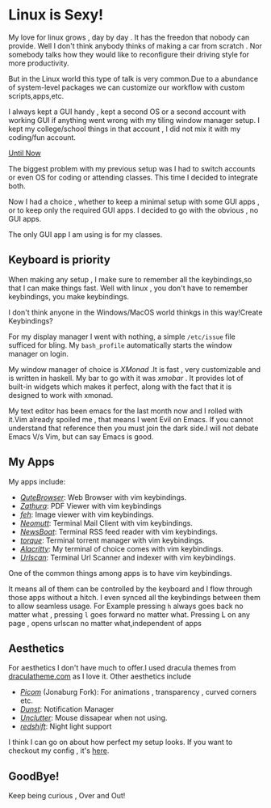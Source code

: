 #+BEGIN_COMMENT
.. title: My cool new setup!
.. slug: my-cool-new-setup
.. date: 2021-05-15 06:28:53 UTC+05:30
.. tags: linux
.. category: personal
.. link: 
.. description: 
.. type: text

#+END_COMMENT


* Linux is Sexy!
  
  My love for linux grows , day by day . It has the freedon that nobody can provide.
  Well I don't think anybody thinks of making a car from scratch . 
  Nor somebody talks how they would like to reconfigure their driving style for more productivity.

  But in the Linux world this type of talk is very common.Due to a abundance of system-level packages we can customize our workflow with custom scripts,apps,etc.
  
  I always kept a GUI handy , kept a second OS or a second account with working GUI if anything went wrong with my tiling window manager setup.
  I kept my college/school things in that account , I did not mix it with my coding/fun account.

  _Until Now_

  The biggest problem with my previous setup was I had to switch accounts or even OS for coding or attending classes.
  This time I decided to integrate both.
  
  Now I had a choice , whether to keep a minimal setup with some GUI apps , or to keep only the required GUI apps.
  I decided to go with the obvious , no GUI apps.

  The only GUI app I am using is for my classes.
  
** Keyboard is priority
   
   When making any setup , I make sure to remember all the keybindings,so that I can make things fast.
   Well with linux , you don't have to remember keybindings, you make keybindings.

   I don't think anyone in the Windows/MacOS world thinkgs in this way!Create Keybindings?
   
   For my display manager I went with nothing, a simple ~/etc/issue~ file sufficed for bling.
   My ~bash_profile~ automatically starts the window manager on login.

   My window manager of choice is /XMonad/ .It is fast , very customizable and is written in haskell.
   My bar to go with it was /xmobar/ . It provides lot of built-in widgets which makes it perfect, along with the fact that it is designed to work with xmonad.
   
   My text editor has been emacs for the last month now and I rolled with it.Vim already spoiled me , that means I went Evil on Emacs.
   If you cannot understand that reference then you must join the dark side.I will not debate Emacs V/s Vim, but can say Emacs is good.
   
** My Apps

   My  apps include:
   
   - /[[https://qutebrowser.org][QuteBrowser]]/: Web Browser with vim keybindings.
   - /[[https://pwmt.org/projects/zathura/][Zathura]]/: PDF Viewer with vim keybindings
   - /[[https://feh.finalrewind.org/][feh]]/: Image viewer with vim keybindings.
   - /[[https://neomutt.org/][Neomutt]]/: Terminal Mail Client with vim keybindings.
   - /[[https://newsboat.org/][NewsBoat]]/: Terminal RSS feed reader with vim keybindings.
   - /[[https://github.com/dylanaraps/torque][torque]]/: Terminal torrent manager with vim keybindings.
   - /[[https://github.com/alacritty/alacritty][Alacritty]]/: My terminal of choice comes with vim keybindings.
   - /[[https://github.com/firecat53/urlscan][Urlscan]]/: Terminal Url Scanner and indexer with vim keybindings.
     
   One of the common things among apps is to have vim keybindings.
   
   It means all of them can be controlled by the keyboard and I flow through those apps without a hitch.
   I even synced all the keybindings between them to allow seamless usage.
   For Example pressing ~h~ always goes back no matter what , pressing ~l~ goes forward no matter what.
   Pressing L on any page , opens urlscan  no matter what,independent of apps
   
** Aesthetics

   For aesthetics I don't have much to offer.I used dracula themes from [[https://draculatheme.com][draculatheme.com]] as I love it.
   Other aesthetics include
   
   - /[[https://github.com/jonaburg/picom][Picom]]/ (Jonaburg Fork): For animations , transparency , curved corners etc.
   - /[[https://dunst-project.org/][Dunst]]/: Notification Manager
   - /[[https://github.com/Airblader/unclutter-xfixes][Unclutter]]/: Mouse dissapear when not using.
   - /[[http://jonls.dk/redshift/][redshift]]/: Night light support
   
   I think I can go on about how perfect my setup looks.
   If you want to checkout my config , it's [[https://github.com/pspiagicw/dotfiles][here]].
   
** GoodBye!
   
   Keep being curious , Over and Out!
